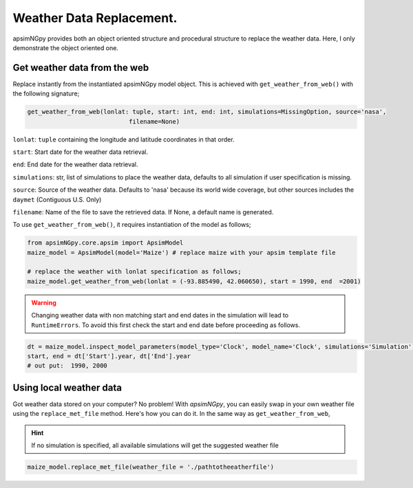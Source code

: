 Weather Data Replacement.
============================
apsimNGpy provides both an object oriented structure and procedural structure to replace the weather data. Here, I only demonstrate the object oriented one.

Get weather data from the web
^^^^^^^^^^^^^^^^^^^^^^^^^^^^^
Replace instantly from the instantiated apsimNGpy model object. This is achieved with ``get_weather_from_web()`` with the following signature;

.. code-block:: python

     get_weather_from_web(lonlat: tuple, start: int, end: int, simulations=MissingOption, source='nasa',
                                 filename=None)

``lonlat``: ``tuple``  containing the longitude and latitude coordinates in that order.

``start``: Start date for the weather data retrieval.

``end``: End date for the weather data retrieval.

``simulations``: str, list of simulations to place the weather data, defaults to all simulation if user specification is missing.

``source``: Source of the weather data. Defaults to 'nasa' because its world wide coverage, but other sources includes the ``daymet`` (Contiguous U.S. Only)

``filename``: Name of the file to save the retrieved data. If None, a default name is generated.


To use ``get_weather_from_web()``, it requires instantiation of the model as follows;

.. code-block:: python

         from apsimNGpy.core.apsim import ApsimModel
         maize_model = ApsimModel(model='Maize') # replace maize with your apsim template file

         # replace the weather with lonlat specification as follows;
         maize_model.get_weather_from_web(lonlat = (-93.885490, 42.060650), start = 1990, end  =2001)

.. warning::

    Changing weather data with non matching start and end dates in the simulation will lead to ``RuntimeErrors``.
    To avoid this first check the start and end date before proceeding as follows.

.. code-block:: python

          dt = maize_model.inspect_model_parameters(model_type='Clock', model_name='Clock', simulations='Simulation')
          start, end = dt['Start'].year, dt['End'].year
          # out put:  1990, 2000

Using local weather data
^^^^^^^^^^^^^^^^^^^^^^^^

Got weather data stored on your computer? No problem! With `apsimNGpy`, you can easily swap in your own weather file
using the ``replace_met_file`` method. Here's how you can do it. In the same way as ``get_weather_from_web``,

.. Hint::
  If no simulation  is specified, all available simulations will get the suggested weather file

.. code-block:: python

     maize_model.replace_met_file(weather_file = './pathtotheeatherfile')
